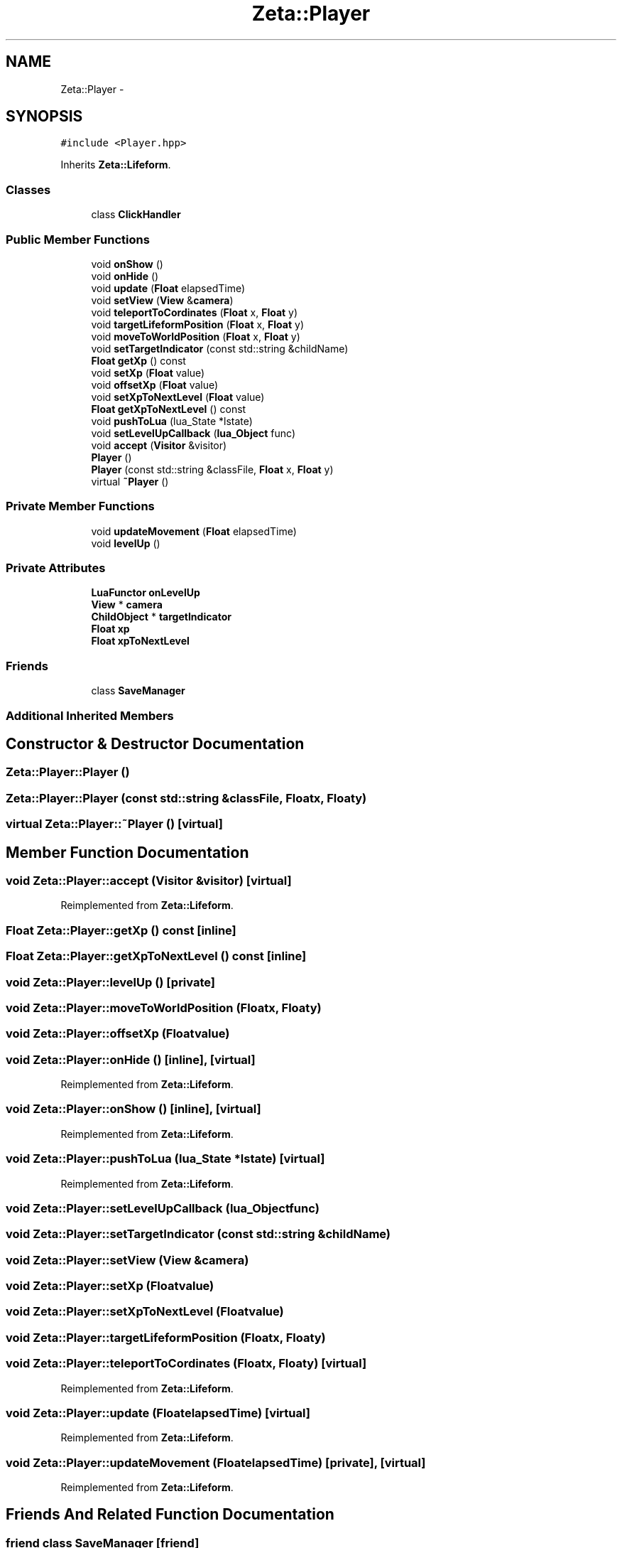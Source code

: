 .TH "Zeta::Player" 3 "Wed Feb 10 2016" "Zeta" \" -*- nroff -*-
.ad l
.nh
.SH NAME
Zeta::Player \- 
.SH SYNOPSIS
.br
.PP
.PP
\fC#include <Player\&.hpp>\fP
.PP
Inherits \fBZeta::Lifeform\fP\&.
.SS "Classes"

.in +1c
.ti -1c
.RI "class \fBClickHandler\fP"
.br
.in -1c
.SS "Public Member Functions"

.in +1c
.ti -1c
.RI "void \fBonShow\fP ()"
.br
.ti -1c
.RI "void \fBonHide\fP ()"
.br
.ti -1c
.RI "void \fBupdate\fP (\fBFloat\fP elapsedTime)"
.br
.ti -1c
.RI "void \fBsetView\fP (\fBView\fP &\fBcamera\fP)"
.br
.ti -1c
.RI "void \fBteleportToCordinates\fP (\fBFloat\fP x, \fBFloat\fP y)"
.br
.ti -1c
.RI "void \fBtargetLifeformPosition\fP (\fBFloat\fP x, \fBFloat\fP y)"
.br
.ti -1c
.RI "void \fBmoveToWorldPosition\fP (\fBFloat\fP x, \fBFloat\fP y)"
.br
.ti -1c
.RI "void \fBsetTargetIndicator\fP (const std::string &childName)"
.br
.ti -1c
.RI "\fBFloat\fP \fBgetXp\fP () const "
.br
.ti -1c
.RI "void \fBsetXp\fP (\fBFloat\fP value)"
.br
.ti -1c
.RI "void \fBoffsetXp\fP (\fBFloat\fP value)"
.br
.ti -1c
.RI "void \fBsetXpToNextLevel\fP (\fBFloat\fP value)"
.br
.ti -1c
.RI "\fBFloat\fP \fBgetXpToNextLevel\fP () const "
.br
.ti -1c
.RI "void \fBpushToLua\fP (lua_State *lstate)"
.br
.ti -1c
.RI "void \fBsetLevelUpCallback\fP (\fBlua_Object\fP func)"
.br
.ti -1c
.RI "void \fBaccept\fP (\fBVisitor\fP &visitor)"
.br
.ti -1c
.RI "\fBPlayer\fP ()"
.br
.ti -1c
.RI "\fBPlayer\fP (const std::string &classFile, \fBFloat\fP x, \fBFloat\fP y)"
.br
.ti -1c
.RI "virtual \fB~Player\fP ()"
.br
.in -1c
.SS "Private Member Functions"

.in +1c
.ti -1c
.RI "void \fBupdateMovement\fP (\fBFloat\fP elapsedTime)"
.br
.ti -1c
.RI "void \fBlevelUp\fP ()"
.br
.in -1c
.SS "Private Attributes"

.in +1c
.ti -1c
.RI "\fBLuaFunctor\fP \fBonLevelUp\fP"
.br
.ti -1c
.RI "\fBView\fP * \fBcamera\fP"
.br
.ti -1c
.RI "\fBChildObject\fP * \fBtargetIndicator\fP"
.br
.ti -1c
.RI "\fBFloat\fP \fBxp\fP"
.br
.ti -1c
.RI "\fBFloat\fP \fBxpToNextLevel\fP"
.br
.in -1c
.SS "Friends"

.in +1c
.ti -1c
.RI "class \fBSaveManager\fP"
.br
.in -1c
.SS "Additional Inherited Members"
.SH "Constructor & Destructor Documentation"
.PP 
.SS "Zeta::Player::Player ()"

.SS "Zeta::Player::Player (const std::string &classFile, \fBFloat\fPx, \fBFloat\fPy)"

.SS "virtual Zeta::Player::~Player ()\fC [virtual]\fP"

.SH "Member Function Documentation"
.PP 
.SS "void Zeta::Player::accept (\fBVisitor\fP &visitor)\fC [virtual]\fP"

.PP
Reimplemented from \fBZeta::Lifeform\fP\&.
.SS "\fBFloat\fP Zeta::Player::getXp () const\fC [inline]\fP"

.SS "\fBFloat\fP Zeta::Player::getXpToNextLevel () const\fC [inline]\fP"

.SS "void Zeta::Player::levelUp ()\fC [private]\fP"

.SS "void Zeta::Player::moveToWorldPosition (\fBFloat\fPx, \fBFloat\fPy)"

.SS "void Zeta::Player::offsetXp (\fBFloat\fPvalue)"

.SS "void Zeta::Player::onHide ()\fC [inline]\fP, \fC [virtual]\fP"

.PP
Reimplemented from \fBZeta::Lifeform\fP\&.
.SS "void Zeta::Player::onShow ()\fC [inline]\fP, \fC [virtual]\fP"

.PP
Reimplemented from \fBZeta::Lifeform\fP\&.
.SS "void Zeta::Player::pushToLua (lua_State *lstate)\fC [virtual]\fP"

.PP
Reimplemented from \fBZeta::Lifeform\fP\&.
.SS "void Zeta::Player::setLevelUpCallback (\fBlua_Object\fPfunc)"

.SS "void Zeta::Player::setTargetIndicator (const std::string &childName)"

.SS "void Zeta::Player::setView (\fBView\fP &camera)"

.SS "void Zeta::Player::setXp (\fBFloat\fPvalue)"

.SS "void Zeta::Player::setXpToNextLevel (\fBFloat\fPvalue)"

.SS "void Zeta::Player::targetLifeformPosition (\fBFloat\fPx, \fBFloat\fPy)"

.SS "void Zeta::Player::teleportToCordinates (\fBFloat\fPx, \fBFloat\fPy)\fC [virtual]\fP"

.PP
Reimplemented from \fBZeta::Lifeform\fP\&.
.SS "void Zeta::Player::update (\fBFloat\fPelapsedTime)\fC [virtual]\fP"

.PP
Reimplemented from \fBZeta::Lifeform\fP\&.
.SS "void Zeta::Player::updateMovement (\fBFloat\fPelapsedTime)\fC [private]\fP, \fC [virtual]\fP"

.PP
Reimplemented from \fBZeta::Lifeform\fP\&.
.SH "Friends And Related Function Documentation"
.PP 
.SS "friend class \fBSaveManager\fP\fC [friend]\fP"

.SH "Member Data Documentation"
.PP 
.SS "\fBView\fP* Zeta::Player::camera\fC [private]\fP"

.SS "\fBLuaFunctor\fP Zeta::Player::onLevelUp\fC [private]\fP"

.SS "\fBChildObject\fP* Zeta::Player::targetIndicator\fC [private]\fP"

.SS "\fBFloat\fP Zeta::Player::xp\fC [private]\fP"

.SS "\fBFloat\fP Zeta::Player::xpToNextLevel\fC [private]\fP"


.SH "Author"
.PP 
Generated automatically by Doxygen for Zeta from the source code\&.
